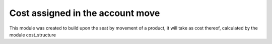 Cost assigned in the account move
=================================

This module was created to build upon the seat by movement of a product, it will take as cost thereof, calculated by the module cost_structure
